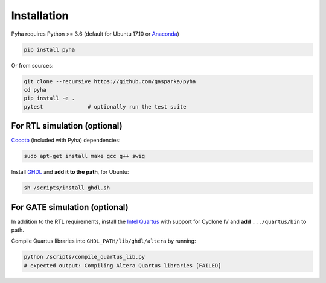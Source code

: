 ============
Installation
============

Pyha requires Python >= 3.6 (default for Ubuntu 17.10 or `Anaconda`_)

.. code-block:: bash

    pip install pyha

Or from sources:

.. code-block:: bash

    git clone --recursive https://github.com/gasparka/pyha
    cd pyha
    pip install -e .
    pytest              # optionally run the test suite



For RTL simulation (optional)
-----------------------------

`Cocotb`_ (included with Pyha) dependencies:

.. code-block:: bash

    sudo apt-get install make gcc g++ swig

Install `GHDL`_ and **add it to the path**, for Ubuntu:

.. code-block:: bash

    sh /scripts/install_ghdl.sh


For GATE simulation (optional)
------------------------------

In addition to the RTL requirements, install the `Intel Quartus`_ with support for Cyclone IV and **add** ``.../quartus/bin`` to path.

Compile Quartus libraries into ``GHDL_PATH/lib/ghdl/altera`` by running:

.. code-block:: bash

    python /scripts/compile_quartus_lib.py
    # expected output: Compiling Altera Quartus libraries [FAILED]

.. _Intel Quartus: http://dl.altera.com/?edition=lite
.. _GHDL: https://github.com/tgingold/ghdl
.. _Cocotb: https://github.com/potentialventures/cocotb
.. _Anaconda: https://www.anaconda.com/download/